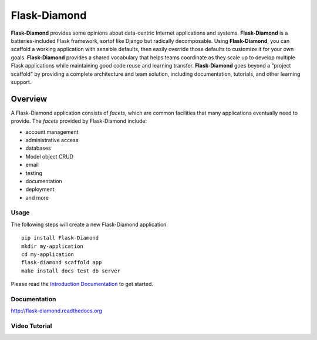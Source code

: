 Flask-Diamond
=============

**Flask-Diamond** provides some opinions about data-centric Internet applications and systems.
**Flask-Diamond** is a batteries-included Flask framework, sortof like Django but radically decomposable.
Using **Flask-Diamond**, you can scaffold a working application with sensible defaults, then easily override those defaults to customize it for your own goals.
**Flask-Diamond** provides a shared vocabulary that helps teams coordinate as they scale up to develop multiple Flask applications while maintaining good code reuse and learning transfer.
**Flask-Diamond** goes beyond a "project scaffold" by providing a complete architecture and team solution, including documentation, tutorials, and other learning support.

Overview
--------

A Flask-Diamond application consists of *facets*, which are common facilities that many applications eventually need to provide.
The *facets* provided by Flask-Diamond include:

- account management
- administrative access
- databases
- Model object CRUD
- email
- testing
- documentation
- deployment
- and more

Usage
^^^^^

The following steps will create a new Flask-Diamond application.

::

    pip install Flask-Diamond
    mkdir my-application
    cd my-application
    flask-diamond scaffold app
    make install docs test db server

Please read the `Introduction Documentation <http://flask-diamond.readthedocs.io/en/latest/#get-started>`_ to get started.

Documentation
^^^^^^^^^^^^^

http://flask-diamond.readthedocs.org

Video Tutorial
^^^^^^^^^^^^^^

.. raw:: html

    <center>
        <iframe width="560" height="315" src="http://www.youtube.com/embed/XqfF_du06uo" frameborder="0" allowfullscreen></iframe>
    </center>
